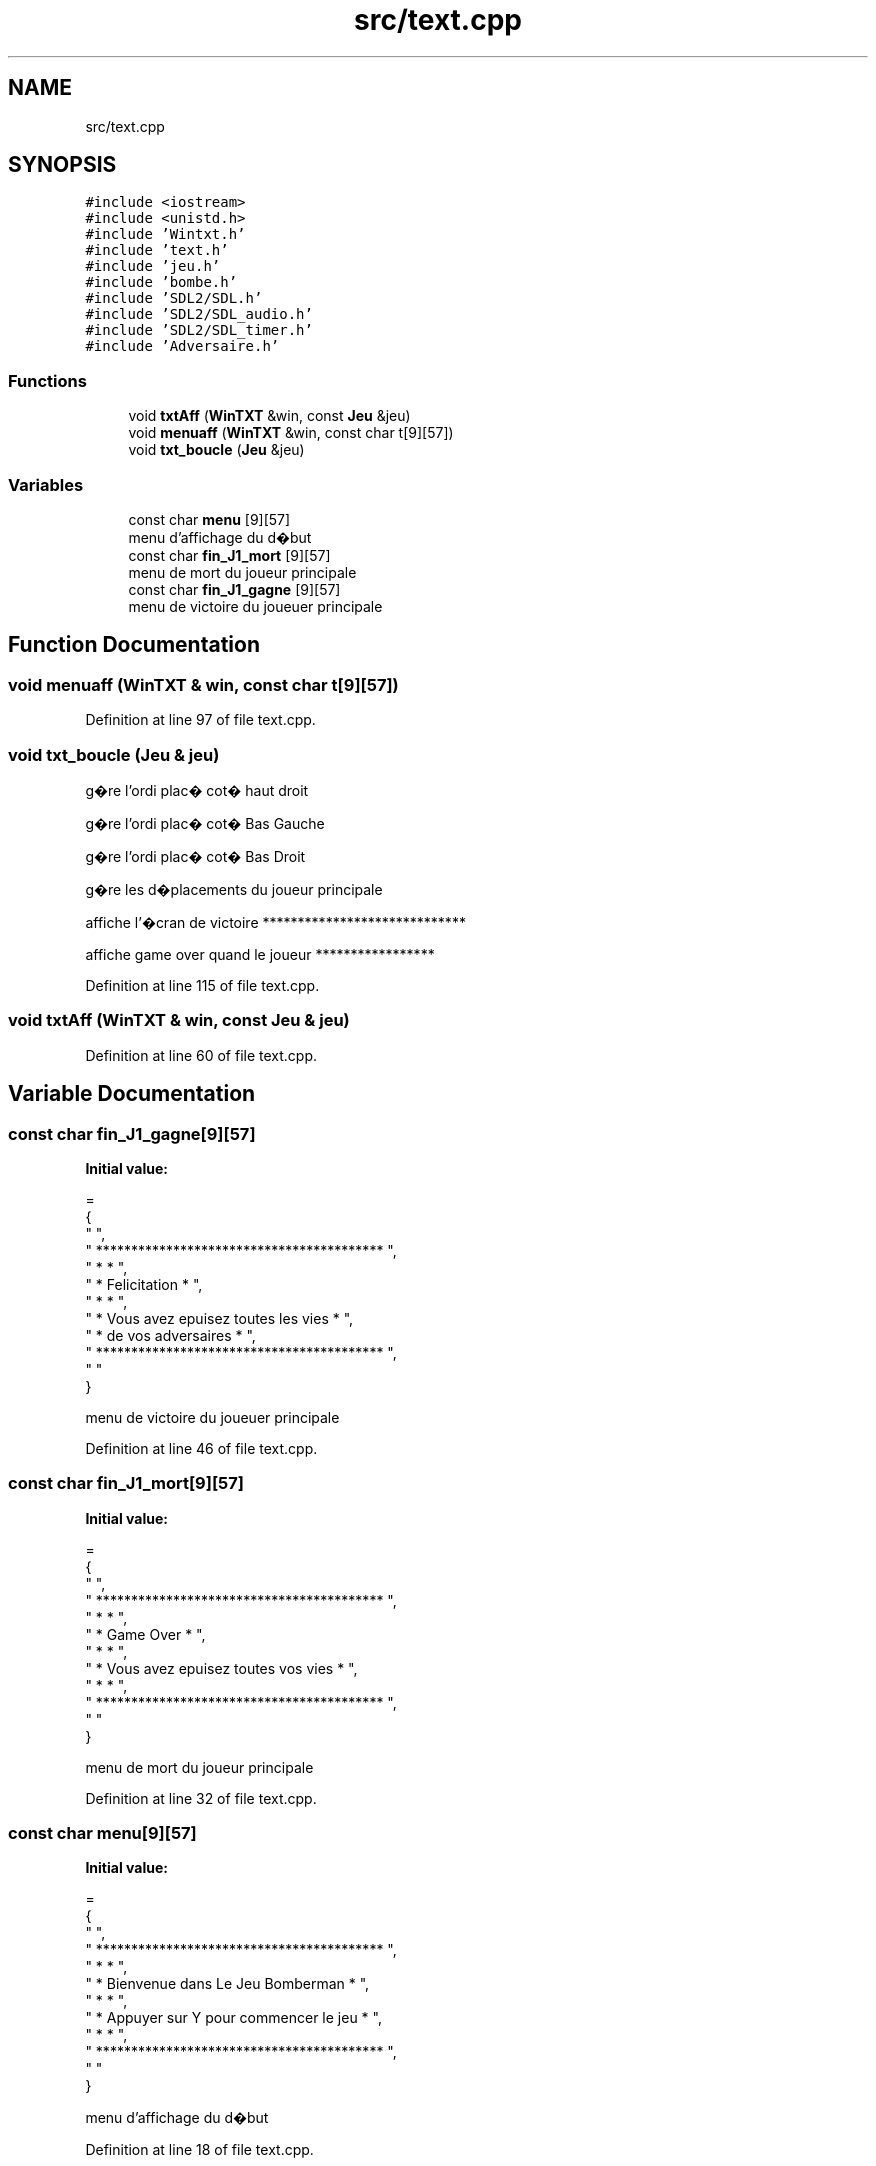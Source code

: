 .TH "src/text.cpp" 3 "Mon May 10 2021" "Documentation_Projet_Bomber" \" -*- nroff -*-
.ad l
.nh
.SH NAME
src/text.cpp
.SH SYNOPSIS
.br
.PP
\fC#include <iostream>\fP
.br
\fC#include <unistd\&.h>\fP
.br
\fC#include 'Wintxt\&.h'\fP
.br
\fC#include 'text\&.h'\fP
.br
\fC#include 'jeu\&.h'\fP
.br
\fC#include 'bombe\&.h'\fP
.br
\fC#include 'SDL2/SDL\&.h'\fP
.br
\fC#include 'SDL2/SDL_audio\&.h'\fP
.br
\fC#include 'SDL2/SDL_timer\&.h'\fP
.br
\fC#include 'Adversaire\&.h'\fP
.br

.SS "Functions"

.in +1c
.ti -1c
.RI "void \fBtxtAff\fP (\fBWinTXT\fP &win, const \fBJeu\fP &jeu)"
.br
.ti -1c
.RI "void \fBmenuaff\fP (\fBWinTXT\fP &win, const char t[9][57])"
.br
.ti -1c
.RI "void \fBtxt_boucle\fP (\fBJeu\fP &jeu)"
.br
.in -1c
.SS "Variables"

.in +1c
.ti -1c
.RI "const char \fBmenu\fP [9][57]"
.br
.RI "menu d'affichage du d�but "
.ti -1c
.RI "const char \fBfin_J1_mort\fP [9][57]"
.br
.RI "menu de mort du joueur principale "
.ti -1c
.RI "const char \fBfin_J1_gagne\fP [9][57]"
.br
.RI "menu de victoire du joueuer principale "
.in -1c
.SH "Function Documentation"
.PP 
.SS "void menuaff (\fBWinTXT\fP & win, const char t[9][57])"

.PP
Definition at line 97 of file text\&.cpp\&.
.SS "void txt_boucle (\fBJeu\fP & jeu)"
g�re l'ordi plac� cot� haut droit
.PP
g�re l'ordi plac� cot� Bas Gauche
.PP
g�re l'ordi plac� cot� Bas Droit
.PP
g�re les d�placements du joueur principale
.PP
affiche l'�cran de victoire *****************************
.PP
affiche game over quand le joueur *****************
.PP
Definition at line 115 of file text\&.cpp\&.
.SS "void txtAff (\fBWinTXT\fP & win, const \fBJeu\fP & jeu)"

.PP
Definition at line 60 of file text\&.cpp\&.
.SH "Variable Documentation"
.PP 
.SS "const char fin_J1_gagne[9][57]"
\fBInitial value:\fP
.PP
.nf
=
{
    "                                                   ",
    "     *****************************************     ",
    "     *                                       *     ",
    "     *              Felicitation             *     ",
    "     *                                       *     ",
    "     *  Vous avez epuisez toutes les vies    *     ",
    "     *       de vos adversaires              *     ",
    "     *****************************************     ",
    "                                                   "
}
.fi
.PP
menu de victoire du joueuer principale 
.PP
Definition at line 46 of file text\&.cpp\&.
.SS "const char fin_J1_mort[9][57]"
\fBInitial value:\fP
.PP
.nf
=
{
    "                                                   ",
    "     *****************************************     ",
    "     *                                       *     ",
    "     *              Game Over                *     ",
    "     *                                       *     ",
    "     *  Vous avez epuisez toutes vos vies    *     ",
    "     *                                       *     ",
    "     *****************************************     ",
    "                                                   "
}
.fi
.PP
menu de mort du joueur principale 
.PP
Definition at line 32 of file text\&.cpp\&.
.SS "const char menu[9][57]"
\fBInitial value:\fP
.PP
.nf
=
{
    "                                                   ",
    "     *****************************************     ",
    "     *                                       *     ",
    "     *  Bienvenue dans Le Jeu Bomberman      *     ",
    "     *                                       *     ",
    "     *  Appuyer sur Y pour commencer le jeu  *     ",
    "     *                                       *     ",
    "     *****************************************     ",
    "                                                   "
}
.fi
.PP
menu d'affichage du d�but 
.PP
Definition at line 18 of file text\&.cpp\&.
.SH "Author"
.PP 
Generated automatically by Doxygen for Documentation_Projet_Bomber from the source code\&.
